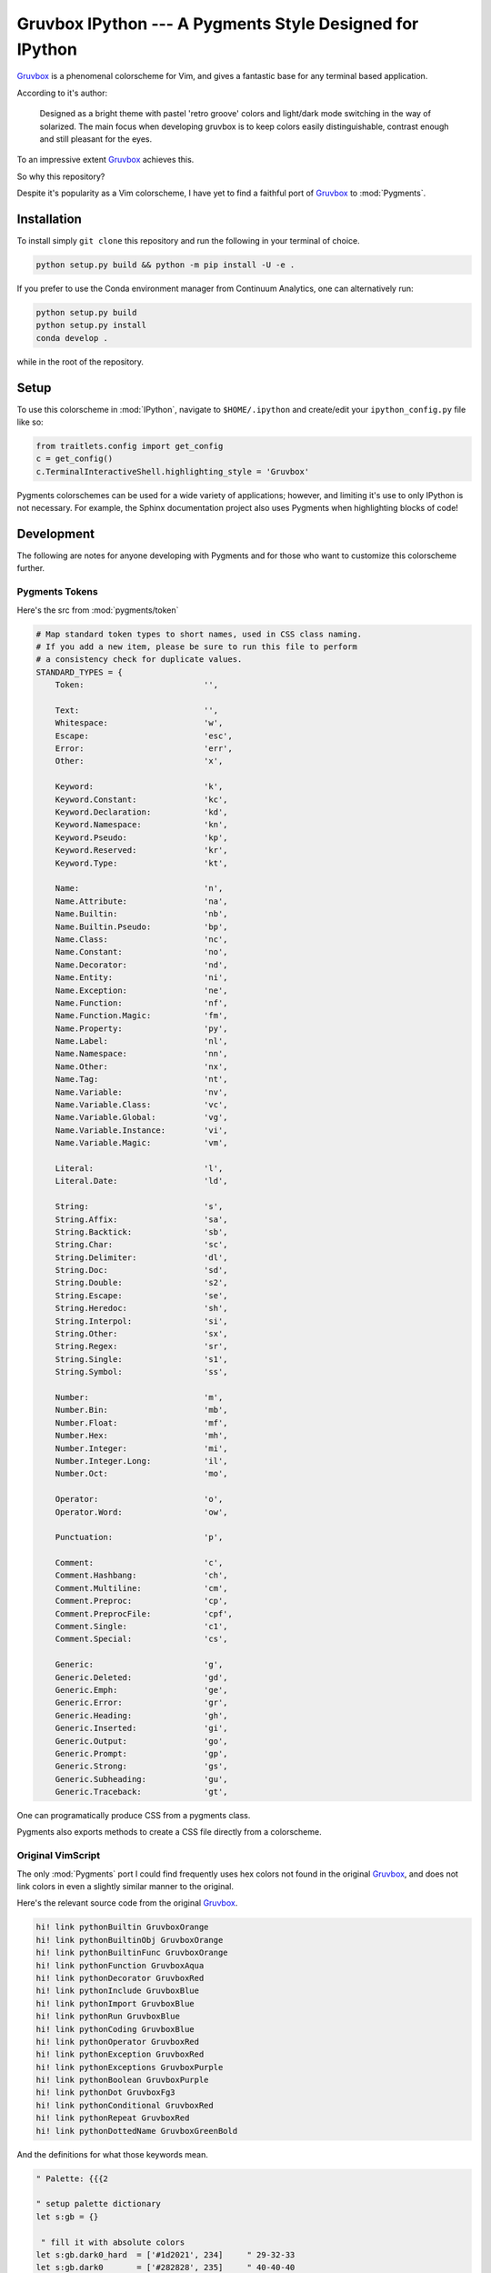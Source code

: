 =========================================================
Gruvbox IPython --- A Pygments Style Designed for IPython
=========================================================

.. module:: readme
    :synopsis: A Pygments Style Designed for IPython

`Gruvbox <https://github.com/morhetz/gruvbox>`_ is a phenomenal colorscheme for
Vim, and gives a fantastic base for any terminal based application.

According to it's author:

    Designed as a bright theme with pastel 'retro groove' colors and light/dark
    mode switching in the way of solarized. The main focus when developing
    gruvbox is to keep colors easily distinguishable, contrast enough and still
    pleasant for the eyes.

To an impressive extent `Gruvbox <https://github.com/morhetz/gruvbox>`_ achieves this.

So why this repository?

Despite it's popularity as a Vim colorscheme, I have yet to find a faithful
port of `Gruvbox <https://github.com/morhetz/gruvbox>`_ to :mod:`Pygments`.

Installation
------------
To install simply ``git clone`` this repository and run the following in your
terminal of choice.


.. code-block:: shell-session

    python setup.py build && python -m pip install -U -e .


If you prefer to use the Conda environment manager from Continuum Analytics,
one can alternatively run:

.. code-block:: shell-session

   python setup.py build
   python setup.py install
   conda develop .

while in the root of the repository.


Setup
-----
To use this colorscheme in :mod:`IPython`, navigate to ``$HOME/.ipython`` and
create/edit your ``ipython_config.py`` file like so:

.. code-block:: python3

    from traitlets.config import get_config
    c = get_config()
    c.TerminalInteractiveShell.highlighting_style = 'Gruvbox'

Pygments colorschemes can be used for a wide variety of applications; however,
and limiting it's use to only IPython is not necessary. For example, the Sphinx
documentation project also uses Pygments when highlighting blocks of code!

Development
------------

The following are notes for anyone developing with Pygments and for those
who want to customize this colorscheme further.


Pygments Tokens
^^^^^^^^^^^^^^^

.. Pygments Standard Types {{{1

Here's the src from :mod:`pygments/token`

.. code-block:: python3

    # Map standard token types to short names, used in CSS class naming.
    # If you add a new item, please be sure to run this file to perform
    # a consistency check for duplicate values.
    STANDARD_TYPES = {
        Token:                         '',

        Text:                          '',
        Whitespace:                    'w',
        Escape:                        'esc',
        Error:                         'err',
        Other:                         'x',

        Keyword:                       'k',
        Keyword.Constant:              'kc',
        Keyword.Declaration:           'kd',
        Keyword.Namespace:             'kn',
        Keyword.Pseudo:                'kp',
        Keyword.Reserved:              'kr',
        Keyword.Type:                  'kt',

        Name:                          'n',
        Name.Attribute:                'na',
        Name.Builtin:                  'nb',
        Name.Builtin.Pseudo:           'bp',
        Name.Class:                    'nc',
        Name.Constant:                 'no',
        Name.Decorator:                'nd',
        Name.Entity:                   'ni',
        Name.Exception:                'ne',
        Name.Function:                 'nf',
        Name.Function.Magic:           'fm',
        Name.Property:                 'py',
        Name.Label:                    'nl',
        Name.Namespace:                'nn',
        Name.Other:                    'nx',
        Name.Tag:                      'nt',
        Name.Variable:                 'nv',
        Name.Variable.Class:           'vc',
        Name.Variable.Global:          'vg',
        Name.Variable.Instance:        'vi',
        Name.Variable.Magic:           'vm',

        Literal:                       'l',
        Literal.Date:                  'ld',

        String:                        's',
        String.Affix:                  'sa',
        String.Backtick:               'sb',
        String.Char:                   'sc',
        String.Delimiter:              'dl',
        String.Doc:                    'sd',
        String.Double:                 's2',
        String.Escape:                 'se',
        String.Heredoc:                'sh',
        String.Interpol:               'si',
        String.Other:                  'sx',
        String.Regex:                  'sr',
        String.Single:                 's1',
        String.Symbol:                 'ss',

        Number:                        'm',
        Number.Bin:                    'mb',
        Number.Float:                  'mf',
        Number.Hex:                    'mh',
        Number.Integer:                'mi',
        Number.Integer.Long:           'il',
        Number.Oct:                    'mo',

        Operator:                      'o',
        Operator.Word:                 'ow',

        Punctuation:                   'p',

        Comment:                       'c',
        Comment.Hashbang:              'ch',
        Comment.Multiline:             'cm',
        Comment.Preproc:               'cp',
        Comment.PreprocFile:           'cpf',
        Comment.Single:                'c1',
        Comment.Special:               'cs',

        Generic:                       'g',
        Generic.Deleted:               'gd',
        Generic.Emph:                  'ge',
        Generic.Error:                 'gr',
        Generic.Heading:               'gh',
        Generic.Inserted:              'gi',
        Generic.Output:                'go',
        Generic.Prompt:                'gp',
        Generic.Strong:                'gs',
        Generic.Subheading:            'gu',
        Generic.Traceback:             'gt',

.. }}}

One can programatically produce CSS from a pygments class.

Pygments also exports methods to create a CSS file directly from a colorscheme.


Original VimScript
^^^^^^^^^^^^^^^^^^

The only :mod:`Pygments` port I could find frequently uses hex colors not found
in the original `Gruvbox <https://github.com/morhetz/gruvbox>`_, and does not
link colors in even a slightly similar manner to the original.

Here's the relevant source code from the original `Gruvbox <https://github.com/morhetz/gruvbox>`_.

.. Source Code Blob {{{1

.. code-block:: vim

   hi! link pythonBuiltin GruvboxOrange
   hi! link pythonBuiltinObj GruvboxOrange
   hi! link pythonBuiltinFunc GruvboxOrange
   hi! link pythonFunction GruvboxAqua
   hi! link pythonDecorator GruvboxRed
   hi! link pythonInclude GruvboxBlue
   hi! link pythonImport GruvboxBlue
   hi! link pythonRun GruvboxBlue
   hi! link pythonCoding GruvboxBlue
   hi! link pythonOperator GruvboxRed
   hi! link pythonException GruvboxRed
   hi! link pythonExceptions GruvboxPurple
   hi! link pythonBoolean GruvboxPurple
   hi! link pythonDot GruvboxFg3
   hi! link pythonConditional GruvboxRed
   hi! link pythonRepeat GruvboxRed
   hi! link pythonDottedName GruvboxGreenBold

.. }}}

And the definitions for what those keywords mean.

.. code-block:: vim

    " Palette: {{{2

    " setup palette dictionary
    let s:gb = {}

     " fill it with absolute colors
    let s:gb.dark0_hard  = ['#1d2021', 234]     " 29-32-33
    let s:gb.dark0       = ['#282828', 235]     " 40-40-40
    let s:gb.dark0_soft  = ['#32302f', 236]     " 50-48-47
    let s:gb.dark1       = ['#3c3836', 237]     " 60-56-54
    let s:gb.dark2       = ['#504945', 239]     " 80-73-69
    let s:gb.dark3       = ['#665c54', 241]     " 102-92-84
    let s:gb.dark4       = ['#7c6f64', 243]     " 124-111-100
    let s:gb.dark4_256   = ['#7c6f64', 243]     " 124-111-100
    let s:gb.gray_245    = ['#928374', 245]     " 146-131-116
    let s:gb.gray_244    = ['#928374', 244]     " 146-131-116
    let s:gb.light0_hard = ['#f9f5d7', 230]     " 249-245-215
    let s:gb.light0      = ['#fbf1c7', 229]     " 253-244-193
    let s:gb.light0_soft = ['#f2e5bc', 228]     " 242-229-188
    let s:gb.light1      = ['#ebdbb2', 223]     " 235-219-178
    let s:gb.light2      = ['#d5c4a1', 250]     " 213-196-161
    let s:gb.light3      = ['#bdae93', 248]     " 189-174-147
    let s:gb.light4      = ['#a89984', 246]     " 168-153-132
    let s:gb.light4_256  = ['#a89984', 246]     " 168-153-132
    let s:gb.bright_red     = ['#fb4934', 167]     " 251-73-52
    let s:gb.bright_green   = ['#b8bb26', 142]     " 184-187-38
    let s:gb.bright_yellow  = ['#fabd2f', 214]     " 250-189-47
    let s:gb.bright_blue    = ['#83a598', 109]     " 131-165-152
    let s:gb.bright_purple  = ['#d3869b', 175]     " 211-134-155
    let s:gb.bright_aqua    = ['#8ec07c', 108]     " 142-192-124
    let s:gb.bright_orange  = ['#fe8019', 208]     " 254-128-25
    let s:gb.neutral_red    = ['#cc241d', 124]     " 204-36-29
    let s:gb.neutral_green  = ['#98971a', 106]     " 152-151-26
    let s:gb.neutral_yellow = ['#d79921', 172]     " 215-153-33
    let s:gb.neutral_blue   = ['#458588', 66]      " 69-133-136
    let s:gb.neutral_purple = ['#b16286', 132]     " 177-98-134
    let s:gb.neutral_aqua   = ['#689d6a', 72]      " 104-157-106
    let s:gb.neutral_orange = ['#d65d0e', 166]     " 214-93-14
    let s:gb.faded_red      = ['#9d0006', 88]      " 157-0-6
    let s:gb.faded_green    = ['#79740e', 100]     " 121-116-14
    let s:gb.faded_yellow   = ['#b57614', 136]     " 181-118-20
    let s:gb.faded_blue     = ['#076678', 24]      " 7-102-120
    let s:gb.faded_purple   = ['#8f3f71', 96]      " 143-63-113
    let s:gb.faded_aqua     = ['#427b58', 66]      " 66-123-88
    let s:gb.faded_orange   = ['#af3a03', 130]     " 175-58-3

.. }}}

Straightforward enough.

Contributing
------------
Please open a pull request or an issue with any problems you see or any changes
you'd recommend to the source code!

License
--------
MIT
